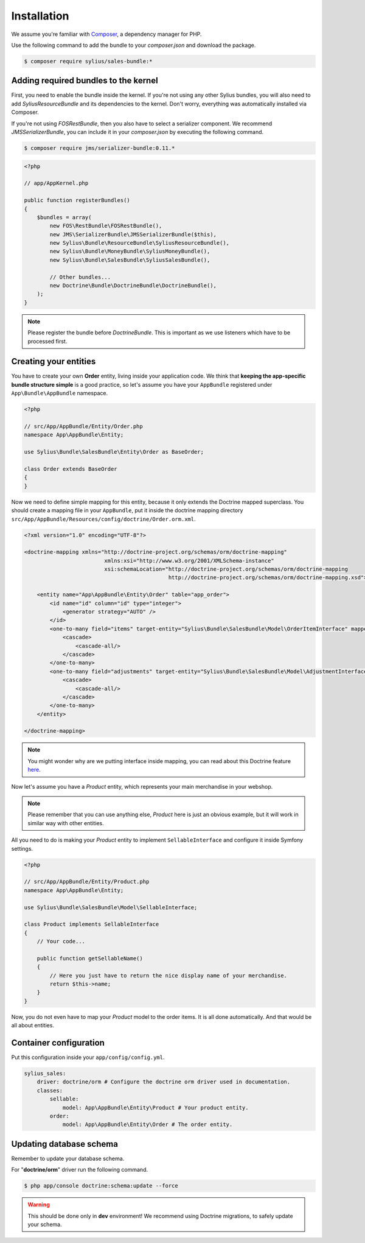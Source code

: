 Installation
============

We assume you're familiar with `Composer <http://packagist.org>`_, a dependency manager for PHP.

Use the following command to add the bundle to your `composer.json` and download the package.

.. code-block:: bash

    $ composer require sylius/sales-bundle:*

Adding required bundles to the kernel
-------------------------------------

First, you need to enable the bundle inside the kernel.
If you're not using any other Sylius bundles, you will also need to add `SyliusResourceBundle` and its dependencies to the kernel.
Don't worry, everything was automatically installed via Composer.

If you're not using `FOSRestBundle`, then you also have to select a serializer component.
We recommend `JMSSerializerBundle`, you can include it in your `composer.json` by executing the following command.

.. code-block:: bash

    $ composer require jms/serializer-bundle:0.11.*

.. code-block:: php

    <?php

    // app/AppKernel.php

    public function registerBundles()
    {
        $bundles = array(
            new FOS\RestBundle\FOSRestBundle(),
            new JMS\SerializerBundle\JMSSerializerBundle($this),
            new Sylius\Bundle\ResourceBundle\SyliusResourceBundle(),
            new Sylius\Bundle\MoneyBundle\SyliusMoneyBundle(),
            new Sylius\Bundle\SalesBundle\SyliusSalesBundle(),

            // Other bundles...
            new Doctrine\Bundle\DoctrineBundle\DoctrineBundle(),
        );
    }

.. note::

    Please register the bundle before *DoctrineBundle*. This is important as we use listeners which have to be processed first.

Creating your entities
----------------------

You have to create your own **Order** entity, living inside your application code.
We think that **keeping the app-specific bundle structure simple** is a good practice, so
let's assume you have your ``AppBundle`` registered under ``App\Bundle\AppBundle`` namespace.

.. code-block:: php

    <?php

    // src/App/AppBundle/Entity/Order.php
    namespace App\AppBundle\Entity;

    use Sylius\Bundle\SalesBundle\Entity\Order as BaseOrder;

    class Order extends BaseOrder
    {
    }

Now we need to define simple mapping for this entity, because it only extends the Doctrine mapped superclass.
You should create a mapping file in your ``AppBundle``, put it inside the doctrine mapping directory ``src/App/AppBundle/Resources/config/doctrine/Order.orm.xml``.

.. code-block:: xml

    <?xml version="1.0" encoding="UTF-8"?>

    <doctrine-mapping xmlns="http://doctrine-project.org/schemas/orm/doctrine-mapping"
                             xmlns:xsi="http://www.w3.org/2001/XMLSchema-instance"
                             xsi:schemaLocation="http://doctrine-project.org/schemas/orm/doctrine-mapping
                                                 http://doctrine-project.org/schemas/orm/doctrine-mapping.xsd">

        <entity name="App\AppBundle\Entity\Order" table="app_order">
            <id name="id" column="id" type="integer">
                <generator strategy="AUTO" />
            </id>
            <one-to-many field="items" target-entity="Sylius\Bundle\SalesBundle\Model\OrderItemInterface" mapped-by="order" orphan-removal="true">
                <cascade>
                    <cascade-all/>
                </cascade>
            </one-to-many>
            <one-to-many field="adjustments" target-entity="Sylius\Bundle\SalesBundle\Model\AdjustmentInterface" mapped-by="order" orphan-removal="true">
                <cascade>
                    <cascade-all/>
                </cascade>
            </one-to-many>
        </entity>

    </doctrine-mapping>

.. note::

    You might wonder why are we putting interface inside mapping, you can read about this Doctrine feature `here <http://symfony.com/doc/current/cookbook/doctrine/resolve_target_entity.html>`_.

Now let's assume you have a *Product* entity, which represents your main merchandise in your webshop.

.. note::

    Please remember that you can use anything else, *Product* here is just an obvious example, but it will work in similar way with other entities.

All you need to do is making your *Product* entity to implement ``SellableInterface`` and configure it inside Symfony settings.

.. code-block:: php

    <?php

    // src/App/AppBundle/Entity/Product.php
    namespace App\AppBundle\Entity;

    use Sylius\Bundle\SalesBundle\Model\SellableInterface;

    class Product implements SellableInterface
    {
        // Your code...

        public function getSellableName()
        {
            // Here you just have to return the nice display name of your merchandise.
            return $this->name;
        }
    }

Now, you do not even have to map your *Product* model to the order items. It is all done automatically.
And that would be all about entities.

Container configuration
-----------------------

Put this configuration inside your ``app/config/config.yml``.

.. code-block:: yaml

    sylius_sales:
        driver: doctrine/orm # Configure the doctrine orm driver used in documentation.
        classes:
            sellable:
                model: App\AppBundle\Entity\Product # Your product entity.
            order:
                model: App\AppBundle\Entity\Order # The order entity.

Updating database schema
------------------------

Remember to update your database schema.

For "**doctrine/orm**" driver run the following command.

.. code-block:: bash

    $ php app/console doctrine:schema:update --force

.. warning::

    This should be done only in **dev** environment! We recommend using Doctrine migrations, to safely update your schema.
